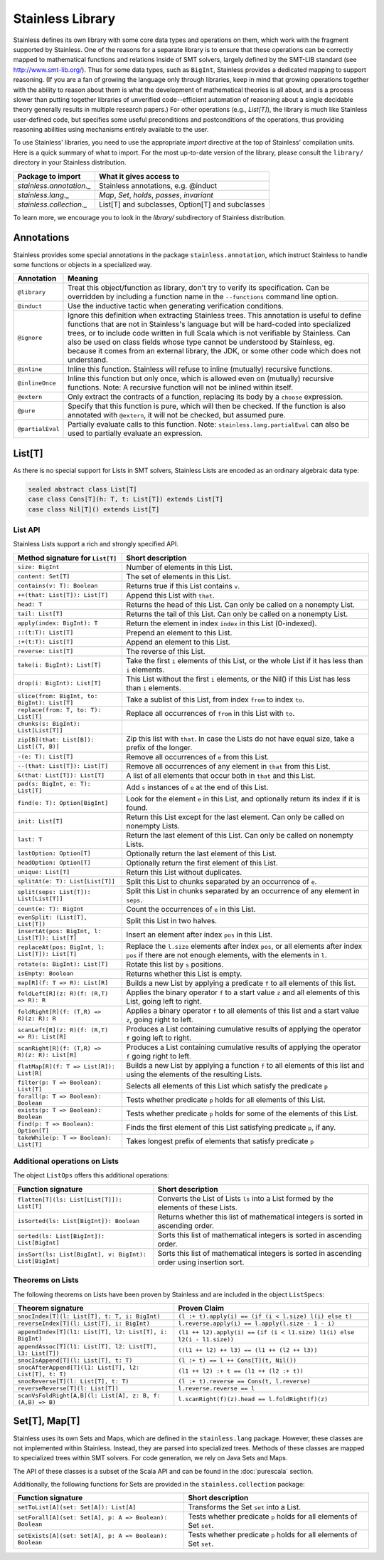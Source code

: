 .. _library:

Stainless Library
=================

Stainless defines its own library with some core data types and
operations on them, which work with the fragment supported
by Stainless. One of the reasons for a separate library is to
ensure that these operations can be correctly mapped to
mathematical functions and relations inside of SMT solvers,
largely defined by the SMT-LIB standard (see
http://www.smt-lib.org/). Thus for some data types, such as
``BigInt``, Stainless provides a dedicated mapping to support reasoning.
(If you are a fan
of growing the language only through libraries, keep in mind that
growing operations together with the ability to reason about them
is what the development of mathematical theories is all about, and
is a process slower than putting together
libraries of unverified code--efficient automation of reasoning about a
single decidable theory generally results in multiple research papers.)
For other operations (e.g., `List[T]`), the library
is much like Stainless user-defined code, but specifies some
useful preconditions and postconditions of the operations, thus
providing reasoning abilities using mechanisms entirely available
to the user.

To use Stainless' libraries, you need to use the appropriate
`import` directive at the top of Stainless' compilation units.
Here is a quick summary of what to import.
For the most up-to-date version of the library,
please consult the ``library/`` directory in your Stainless
distribution.

+--------------------------------+----------------------------------------------------+
| Package to import              | What it gives access to                            |
+================================+====================================================+
| `stainless.annotation._`       | Stainless annotations, e.g. @induct                |
+--------------------------------+----------------------------------------------------+
| `stainless.lang._`             | `Map`, `Set`, `holds`, `passes`, `invariant`       |
+--------------------------------+----------------------------------------------------+
| `stainless.collection._`       | List[T] and subclasses, Option[T] and subclasses   |
+--------------------------------+----------------------------------------------------+

To learn more, we encourage you to
look in the `library/` subdirectory of Stainless distribution.

Annotations
-----------

Stainless provides some special annotations in the package ``stainless.annotation``,
which instruct Stainless to handle some functions or objects in a specialized way.

+-------------------+----------------------------------------------------------------+
| Annotation        | Meaning                                                        |
+===================+================================================================+
| ``@library``      | Treat this object/function as library, don't try               |
|                   | to verify its specification. Can be overridden by              |
|                   | including a function name in the ``--functions``               |
|                   | command line option.                                           |
+-------------------+----------------------------------------------------------------+
| ``@induct``       | Use the inductive tactic when generating                       |
|                   | verification conditions.                                       |
+-------------------+----------------------------------------------------------------+
| ``@ignore``       | Ignore this definition when extracting Stainless trees.        |
|                   | This annotation is useful to define functions                  |
|                   | that are not in Stainless's language but will be               |
|                   | hard-coded into specialized trees, or to include               |
|                   | code written in full Scala which is not verifiable             |
|                   | by Stainless. Can also be used on class fields whose type      |
|                   | cannot be understood by Stainless, eg. because it comes from   |
|                   | an external library, the JDK, or some other code which         |
|                   | does not understand.                                           |
+-------------------+----------------------------------------------------------------+
| ``@inline``       | Inline this function. Stainless will refuse to inline          |
|                   | (mutually) recursive functions.                                |
+-------------------+----------------------------------------------------------------+
| ``@inlineOnce``   | Inline this function but only once, which is allowed           |
|                   | even on (mutually) recursive functions.                        |
|                   | Note: A recursive function will not be inlined within itself.  |
+-------------------+----------------------------------------------------------------+
| ``@extern``       | Only extract the contracts of a function, replacing            |
|                   | its body by a ``choose`` expression.                           |
+-------------------+----------------------------------------------------------------+
| ``@pure``         | Specify that this function is pure, which will then            |
|                   | be checked. If the function is also annotated with             |
|                   | ``@extern``, it will not be checked, but assumed pure.         |
+-------------------+----------------------------------------------------------------+
| ``@partialEval``  | Partially evaluate calls to this function.                     |
|                   | Note: ``stainless.lang.partialEval`` can also be used to       |
|                   | partially evaluate an expression.                              |
+-------------------+----------------------------------------------------------------+

List[T]
-------

As there is no special support for Lists in SMT solvers, Stainless Lists are encoded
as an ordinary algebraic data type:

.. code-block:: scala

  sealed abstract class List[T]
  case class Cons[T](h: T, t: List[T]) extends List[T]
  case class Nil[T]() extends List[T]


List API
********

Stainless Lists support a rich and strongly specified API.

+---------------------------------------------------+---------------------------------------------------+
| Method signature for ``List[T]``                  | Short description                                 |
+===================================================+===================================================+
| ``size: BigInt``                                  | Number of elements in this List.                  |
+---------------------------------------------------+---------------------------------------------------+
| ``content: Set[T]``                               | The set of elements in this List.                 |
+---------------------------------------------------+---------------------------------------------------+
| ``contains(v: T): Boolean``                       | Returns true if this List contains ``v``.         |
+---------------------------------------------------+---------------------------------------------------+
| ``++(that: List[T]): List[T]``                    | Append this List with ``that``.                   |
+---------------------------------------------------+---------------------------------------------------+
| ``head: T``                                       | Returns the head of this List. Can only be called |
|                                                   | on a nonempty List.                               |
+---------------------------------------------------+---------------------------------------------------+
| ``tail: List[T]``                                 | Returns the tail of this List. Can only be called |
|                                                   | on a nonempty List.                               |
+---------------------------------------------------+---------------------------------------------------+
| ``apply(index: BigInt): T``                       | Return the element in index ``index`` in this     |
|                                                   | List (0-indexed).                                 |
+---------------------------------------------------+---------------------------------------------------+
| ``::(t:T): List[T]``                              | Prepend an element to this List.                  |
+---------------------------------------------------+---------------------------------------------------+
| ``:+(t:T): List[T]``                              | Append an element to this List.                   |
+---------------------------------------------------+---------------------------------------------------+
| ``reverse: List[T]``                              | The reverse of this List.                         |
+---------------------------------------------------+---------------------------------------------------+
| ``take(i: BigInt): List[T]``                      | Take the first ``i`` elements of this List, or    |
|                                                   | the whole List if it has less than ``i`` elements.|
+---------------------------------------------------+---------------------------------------------------+
| ``drop(i: BigInt): List[T]``                      | This List without the first ``i`` elements,       |
|                                                   | or the Nil() if this List has less than ``i``     |
|                                                   | elements.                                         |
+---------------------------------------------------+---------------------------------------------------+
| ``slice(from: BigInt, to: BigInt): List[T]``      | Take a sublist of this List, from index ``from``  |
|                                                   | to index ``to``.                                  |
+---------------------------------------------------+---------------------------------------------------+
| ``replace(from: T, to: T): List[T]``              | Replace all occurrences of ``from`` in this List  |
|                                                   | with ``to``.                                      |
+---------------------------------------------------+---------------------------------------------------+
| ``chunks(s: BigInt): List[List[T]]``              |                                                   |
+---------------------------------------------------+---------------------------------------------------+
| ``zip[B](that: List[B]): List[(T, B)]``           | Zip this list with ``that``. In case the Lists    |
|                                                   | do not have equal size, take a prefix of the      |
|                                                   | longer.                                           |
+---------------------------------------------------+---------------------------------------------------+
| ``-(e: T): List[T]``                              | Remove all occurrences of ``e`` from this List.   |
+---------------------------------------------------+---------------------------------------------------+
| ``--(that: List[T]): List[T]``                    | Remove all occurrences of any element in ``that`` |
|                                                   | from this List.                                   |
+---------------------------------------------------+---------------------------------------------------+
| ``&(that: List[T]): List[T]``                     | A list of all elements that occur both in         |
|                                                   | ``that`` and this List.                           |
+---------------------------------------------------+---------------------------------------------------+
| ``pad(s: BigInt, e: T): List[T]``                 | Add ``s`` instances of ``e`` at the end of this   |
|                                                   | List.                                             |
+---------------------------------------------------+---------------------------------------------------+
| ``find(e: T): Option[BigInt]``                    | Look for the element ``e`` in this List, and      |
|                                                   | optionally return its index if it is found.       |
+---------------------------------------------------+---------------------------------------------------+
| ``init: List[T]``                                 | Return this List except for the last element.     |
|                                                   | Can only be called on nonempty Lists.             |
+---------------------------------------------------+---------------------------------------------------+
| ``last: T``                                       | Return the last element of this List.             |
|                                                   | Can only be called on nonempty Lists.             |
+---------------------------------------------------+---------------------------------------------------+
| ``lastOption: Option[T]``                         | Optionally return the last element of this List.  |
+---------------------------------------------------+---------------------------------------------------+
| ``headOption: Option[T]``                         | Optionally return the first element of this List. |
+---------------------------------------------------+---------------------------------------------------+
| ``unique: List[T]``                               | Return this List without duplicates.              |
+---------------------------------------------------+---------------------------------------------------+
| ``splitAt(e: T): List[List[T]]``                  | Split this List to chunks separated by an         |
|                                                   | occurrence of ``e``.                              |
+---------------------------------------------------+---------------------------------------------------+
| ``split(seps: List[T]): List[List[T]]``           | Split this List in chunks separated by an         |
|                                                   | occurrence of any element in ``seps``.            |
+---------------------------------------------------+---------------------------------------------------+
| ``count(e: T): BigInt``                           | Count the occurrences of ``e`` in this List.      |
+---------------------------------------------------+---------------------------------------------------+
| ``evenSplit: (List[T], List[T])``                 | Split this List in two halves.                    |
+---------------------------------------------------+---------------------------------------------------+
| ``insertAt(pos: BigInt, l: List[T]): List[T]``    | Insert an element after index ``pos`` in this     |
|                                                   | List.                                             |
+---------------------------------------------------+---------------------------------------------------+
| ``replaceAt(pos: BigInt, l: List[T]): List[T]``   | Replace the ``l.size`` elements after index       |
|                                                   | ``pos``, or all elements after index ``pos``      |
|                                                   | if there are not enough elements,                 |
|                                                   | with the elements in ``l``.                       |
+---------------------------------------------------+---------------------------------------------------+
| ``rotate(s: BigInt): List[T]``                    | Rotate this list by ``s`` positions.              |
+---------------------------------------------------+---------------------------------------------------+
| ``isEmpty: Boolean``                              | Returns whether this List is empty.               |
+---------------------------------------------------+---------------------------------------------------+
| ``map[R](f: T => R): List[R]``                    | Builds a new List by applying a predicate ``f``   |
|                                                   | to all elements of this list.                     |
+---------------------------------------------------+---------------------------------------------------+
| ``foldLeft[R](z: R)(f: (R,T) => R): R``           | Applies the binary operator ``f`` to a start value|
|                                                   | ``z`` and all elements of this List, going left   |
|                                                   | to right.                                         |
+---------------------------------------------------+---------------------------------------------------+
| ``foldRight[R](f: (T,R) => R)(z: R): R``          | Applies a binary operator ``f`` to all elements of|
|                                                   | this list and a start value ``z``, going right to |
|                                                   | left.                                             |
+---------------------------------------------------+---------------------------------------------------+
| ``scanLeft[R](z: R)(f: (R,T) => R): List[R]``     | Produces a List containing cumulative results     |
|                                                   | of applying the operator ``f`` going left to      |
|                                                   | right.                                            |
+---------------------------------------------------+---------------------------------------------------+
| ``scanRight[R](f: (T,R) => R)(z: R): List[R]``    | Produces a List containing cumulative results     |
|                                                   | of applying the operator ``f`` going right to     |
|                                                   | left.                                             |
+---------------------------------------------------+---------------------------------------------------+
| ``flatMap[R](f: T => List[R]): List[R]``          | Builds a new List by applying a function ``f``    |
|                                                   | to all elements of this list and using the        |
|                                                   | elements of the resulting Lists.                  |
+---------------------------------------------------+---------------------------------------------------+
| ``filter(p: T => Boolean): List[T]``              | Selects all elements of this List                 |
|                                                   | which satisfy the predicate ``p``                 |
+---------------------------------------------------+---------------------------------------------------+
| ``forall(p: T => Boolean): Boolean``              | Tests whether predicate ``p`` holds               |
|                                                   | for all elements of this List.                    |
+---------------------------------------------------+---------------------------------------------------+
| ``exists(p: T => Boolean): Boolean``              | Tests whether predicate ``p``  holds for some of  |
|                                                   | the elements of this List.                        |
+---------------------------------------------------+---------------------------------------------------+
| ``find(p: T => Boolean): Option[T]``              | Finds the first element of this List satisfying   |
|                                                   | predicate ``p``, if any.                          |
+---------------------------------------------------+---------------------------------------------------+
| ``takeWhile(p: T => Boolean): List[T]``           | Takes longest prefix of elements that satisfy     |
|                                                   | predicate ``p``                                   |
+---------------------------------------------------+---------------------------------------------------+

Additional operations on Lists
******************************

The object ``ListOps`` offers this additional operations:

+--------------------------------------------------------+---------------------------------------------------+
| Function signature                                     | Short description                                 |
+========================================================+===================================================+
| ``flatten[T](ls: List[List[T]]): List[T]``             | Converts the List of Lists ``ls`` into a List     |
|                                                        | formed by the elements of these Lists.            |
+--------------------------------------------------------+---------------------------------------------------+
| ``isSorted(ls: List[BigInt]): Boolean``                | Returns whether this list of mathematical integers|
|                                                        | is sorted in ascending order.                     |
+--------------------------------------------------------+---------------------------------------------------+
| ``sorted(ls: List[BigInt]): List[BigInt]``             | Sorts this list of mathematical integers          |
|                                                        | is sorted in ascending order.                     |
+--------------------------------------------------------+---------------------------------------------------+
| ``insSort(ls: List[BigInt], v: BigInt): List[BigInt]`` | Sorts this list of mathematical integers          |
|                                                        | is sorted in ascending order using insertion sort.|
+--------------------------------------------------------+---------------------------------------------------+

Theorems on Lists
*****************

The following theorems on Lists have been proven by Stainless and are included
in the object ``ListSpecs``:

+---------------------------------------------------------------+--------------------------------------------------------+
| Theorem signature                                             | Proven Claim                                           |
+===============================================================+========================================================+
| ``snocIndex[T](l: List[T], t: T, i: BigInt)``                 | ``(l :+ t).apply(i) == (if (i < l.size) l(i) else t)`` |
+---------------------------------------------------------------+--------------------------------------------------------+
| ``reverseIndex[T](l: List[T], i: BigInt)``                    | ``l.reverse.apply(i) == l.apply(l.size - 1 - i)``      |
+---------------------------------------------------------------+--------------------------------------------------------+
| ``appendIndex[T](l1: List[T], l2: List[T], i: BigInt)``       | ``(l1 ++ l2).apply(i) ==``                             |
|                                                               | ``(if (i < l1.size) l1(i) else l2(i - l1.size))``      |
+---------------------------------------------------------------+--------------------------------------------------------+
| ``appendAssoc[T](l1: List[T], l2: List[T], l3: List[T])``     | ``((l1 ++ l2) ++ l3) == (l1 ++ (l2 ++ l3))``           |
+---------------------------------------------------------------+--------------------------------------------------------+
| ``snocIsAppend[T](l: List[T], t: T)``                         | ``(l :+ t) == l ++ Cons[T](t, Nil())``                 |
+---------------------------------------------------------------+--------------------------------------------------------+
| ``snocAfterAppend[T](l1: List[T], l2: List[T], t: T)``        | ``(l1 ++ l2) :+ t == (l1 ++ (l2 :+ t))``               |
+---------------------------------------------------------------+--------------------------------------------------------+
| ``snocReverse[T](l: List[T], t: T)``                          | ``(l :+ t).reverse == Cons(t, l.reverse)``             |
+---------------------------------------------------------------+--------------------------------------------------------+
| ``reverseReverse[T](l: List[T])``                             | ``l.reverse.reverse == l``                             |
+---------------------------------------------------------------+--------------------------------------------------------+
| ``scanVsFoldRight[A,B](l: List[A], z: B, f: (A,B) => B)``     | ``l.scanRight(f)(z).head == l.foldRight(f)(z)``        |
+---------------------------------------------------------------+--------------------------------------------------------+

Set[T], Map[T]
--------------

Stainless uses its own Sets and Maps, which are defined in the ``stainless.lang`` package.
However, these classes are not implemented within Stainless.
Instead, they are parsed into specialized trees.
Methods of these classes are mapped to specialized trees within SMT solvers.
For code generation, we rely on Java Sets and Maps.

The API of these classes is a subset of the Scala API and can be found
in the :doc:`purescala` section.

Additionally, the following functions for Sets are provided in the
``stainless.collection`` package:


+-----------------------------------------------------------+-------------------------------------------+
| Function signature                                        | Short description                         |
+===========================================================+===========================================+
| ``setToList[A](set: Set[A]): List[A]``                    | Transforms the Set ``set`` into a List.   |
+-----------------------------------------------------------+-------------------------------------------+
| ``setForall[A](set: Set[A], p: A => Boolean): Boolean``   | Tests whether predicate ``p`` holds       |
|                                                           | for all elements of Set ``set``.          |
+-----------------------------------------------------------+-------------------------------------------+
| ``setExists[A](set: Set[A], p: A => Boolean): Boolean``   | Tests whether predicate ``p`` holds       |
|                                                           | for all elements of Set ``set``.          |
+-----------------------------------------------------------+-------------------------------------------+

